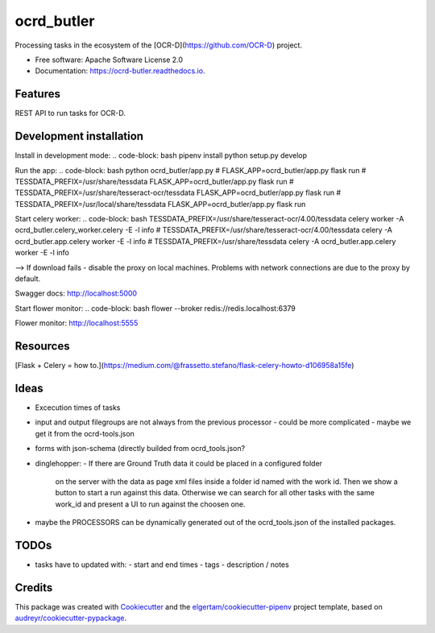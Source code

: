 ===========
ocrd_butler
===========


.. image:: https://img.shields.io/pypi/v/ocrd_butler.svg
        :target: https://pypi.python.org/pypi/ocrd_butler

.. image:: https://img.shields.io/travis/j23d/ocrd_butler.svg
        :target: https://travis-ci.org/j23d/ocrd_butler

.. image:: https://readthedocs.org/projects/ocrd-butler/badge/?version=latest
        :target: https://ocrd-butler.readthedocs.io/en/latest/?badge=latest
        :alt: Documentation Status

.. image:: https://pyup.io/repos/github/j23d/ocrd_butler/shield.svg
     :target: https://pyup.io/repos/github/j23d/ocrd_butler/
     :alt: Updates


Processing tasks in the ecosystem of the [OCR-D](https://github.com/OCR-D) project.

* Free software: Apache Software License 2.0
* Documentation: https://ocrd-butler.readthedocs.io.


Features
--------

REST API to run tasks for OCR-D.

Development installation
------------------------

Install in development mode:
.. code-block: bash
pipenv install
python setup.py develop

Run the app:
.. code-block: bash
python ocrd_butler/app.py
# FLASK_APP=ocrd_butler/app.py flask run
# TESSDATA_PREFIX=/usr/share/tessdata FLASK_APP=ocrd_butler/app.py flask run
# TESSDATA_PREFIX=/usr/share/tesseract-ocr/tessdata FLASK_APP=ocrd_butler/app.py flask run
# TESSDATA_PREFIX=/usr/local/share/tessdata FLASK_APP=ocrd_butler/app.py flask run


Start celery worker:
.. code-block: bash
TESSDATA_PREFIX=/usr/share/tesseract-ocr/4.00/tessdata celery worker -A ocrd_butler.celery_worker.celery -E -l info
# TESSDATA_PREFIX=/usr/share/tesseract-ocr/4.00/tessdata celery -A ocrd_butler.app.celery worker -E -l info
# TESSDATA_PREFIX=/usr/share/tessdata celery -A ocrd_butler.app.celery worker -E -l info

--> If download fails - disable the proxy on local machines. Problems with network connections are due to the proxy by default.

Swagger docs: http://localhost:5000

Start flower monitor:
.. code-block: bash
flower --broker redis://redis.localhost:6379

Flower monitor: http://localhost:5555

Resources
---------
[Flask + Celery = how to.](https://medium.com/@frassetto.stefano/flask-celery-howto-d106958a15fe)

Ideas
-----

- Excecution times of tasks
- input and output filegroups are not always from the previous processor
  - could be more complicated - maybe we get it from the ocrd-tools.json
- forms with json-schema (directly builded from ocrd_tools.json?
- dinglehopper:
  - If there are Ground Truth data it could be placed in a configured folder
    on the server with the data as page xml files inside a folder id named with the
    work id. Then we show a button to start a run against this data.
    Otherwise we can search for all other tasks with the same work_id and present
    a UI to run against the choosen one.
- maybe the PROCESSORS can be dynamically generated out of the ocrd_tools.json of the
  installed packages.

TODOs
-----
- tasks have to updated with:
  - start and end times
  - tags
  - description / notes


Credits
-------

This package was created with Cookiecutter_ and the
`elgertam/cookiecutter-pipenv`_ project template,
based on `audreyr/cookiecutter-pypackage`_.

.. _Cookiecutter: https://github.com/audreyr/cookiecutter
.. _`elgertam/cookiecutter-pipenv`: https://github.com/elgertam/cookiecutter-pipenv
.. _`audreyr/cookiecutter-pypackage`: https://github.com/audreyr/cookiecutter-pypackage
